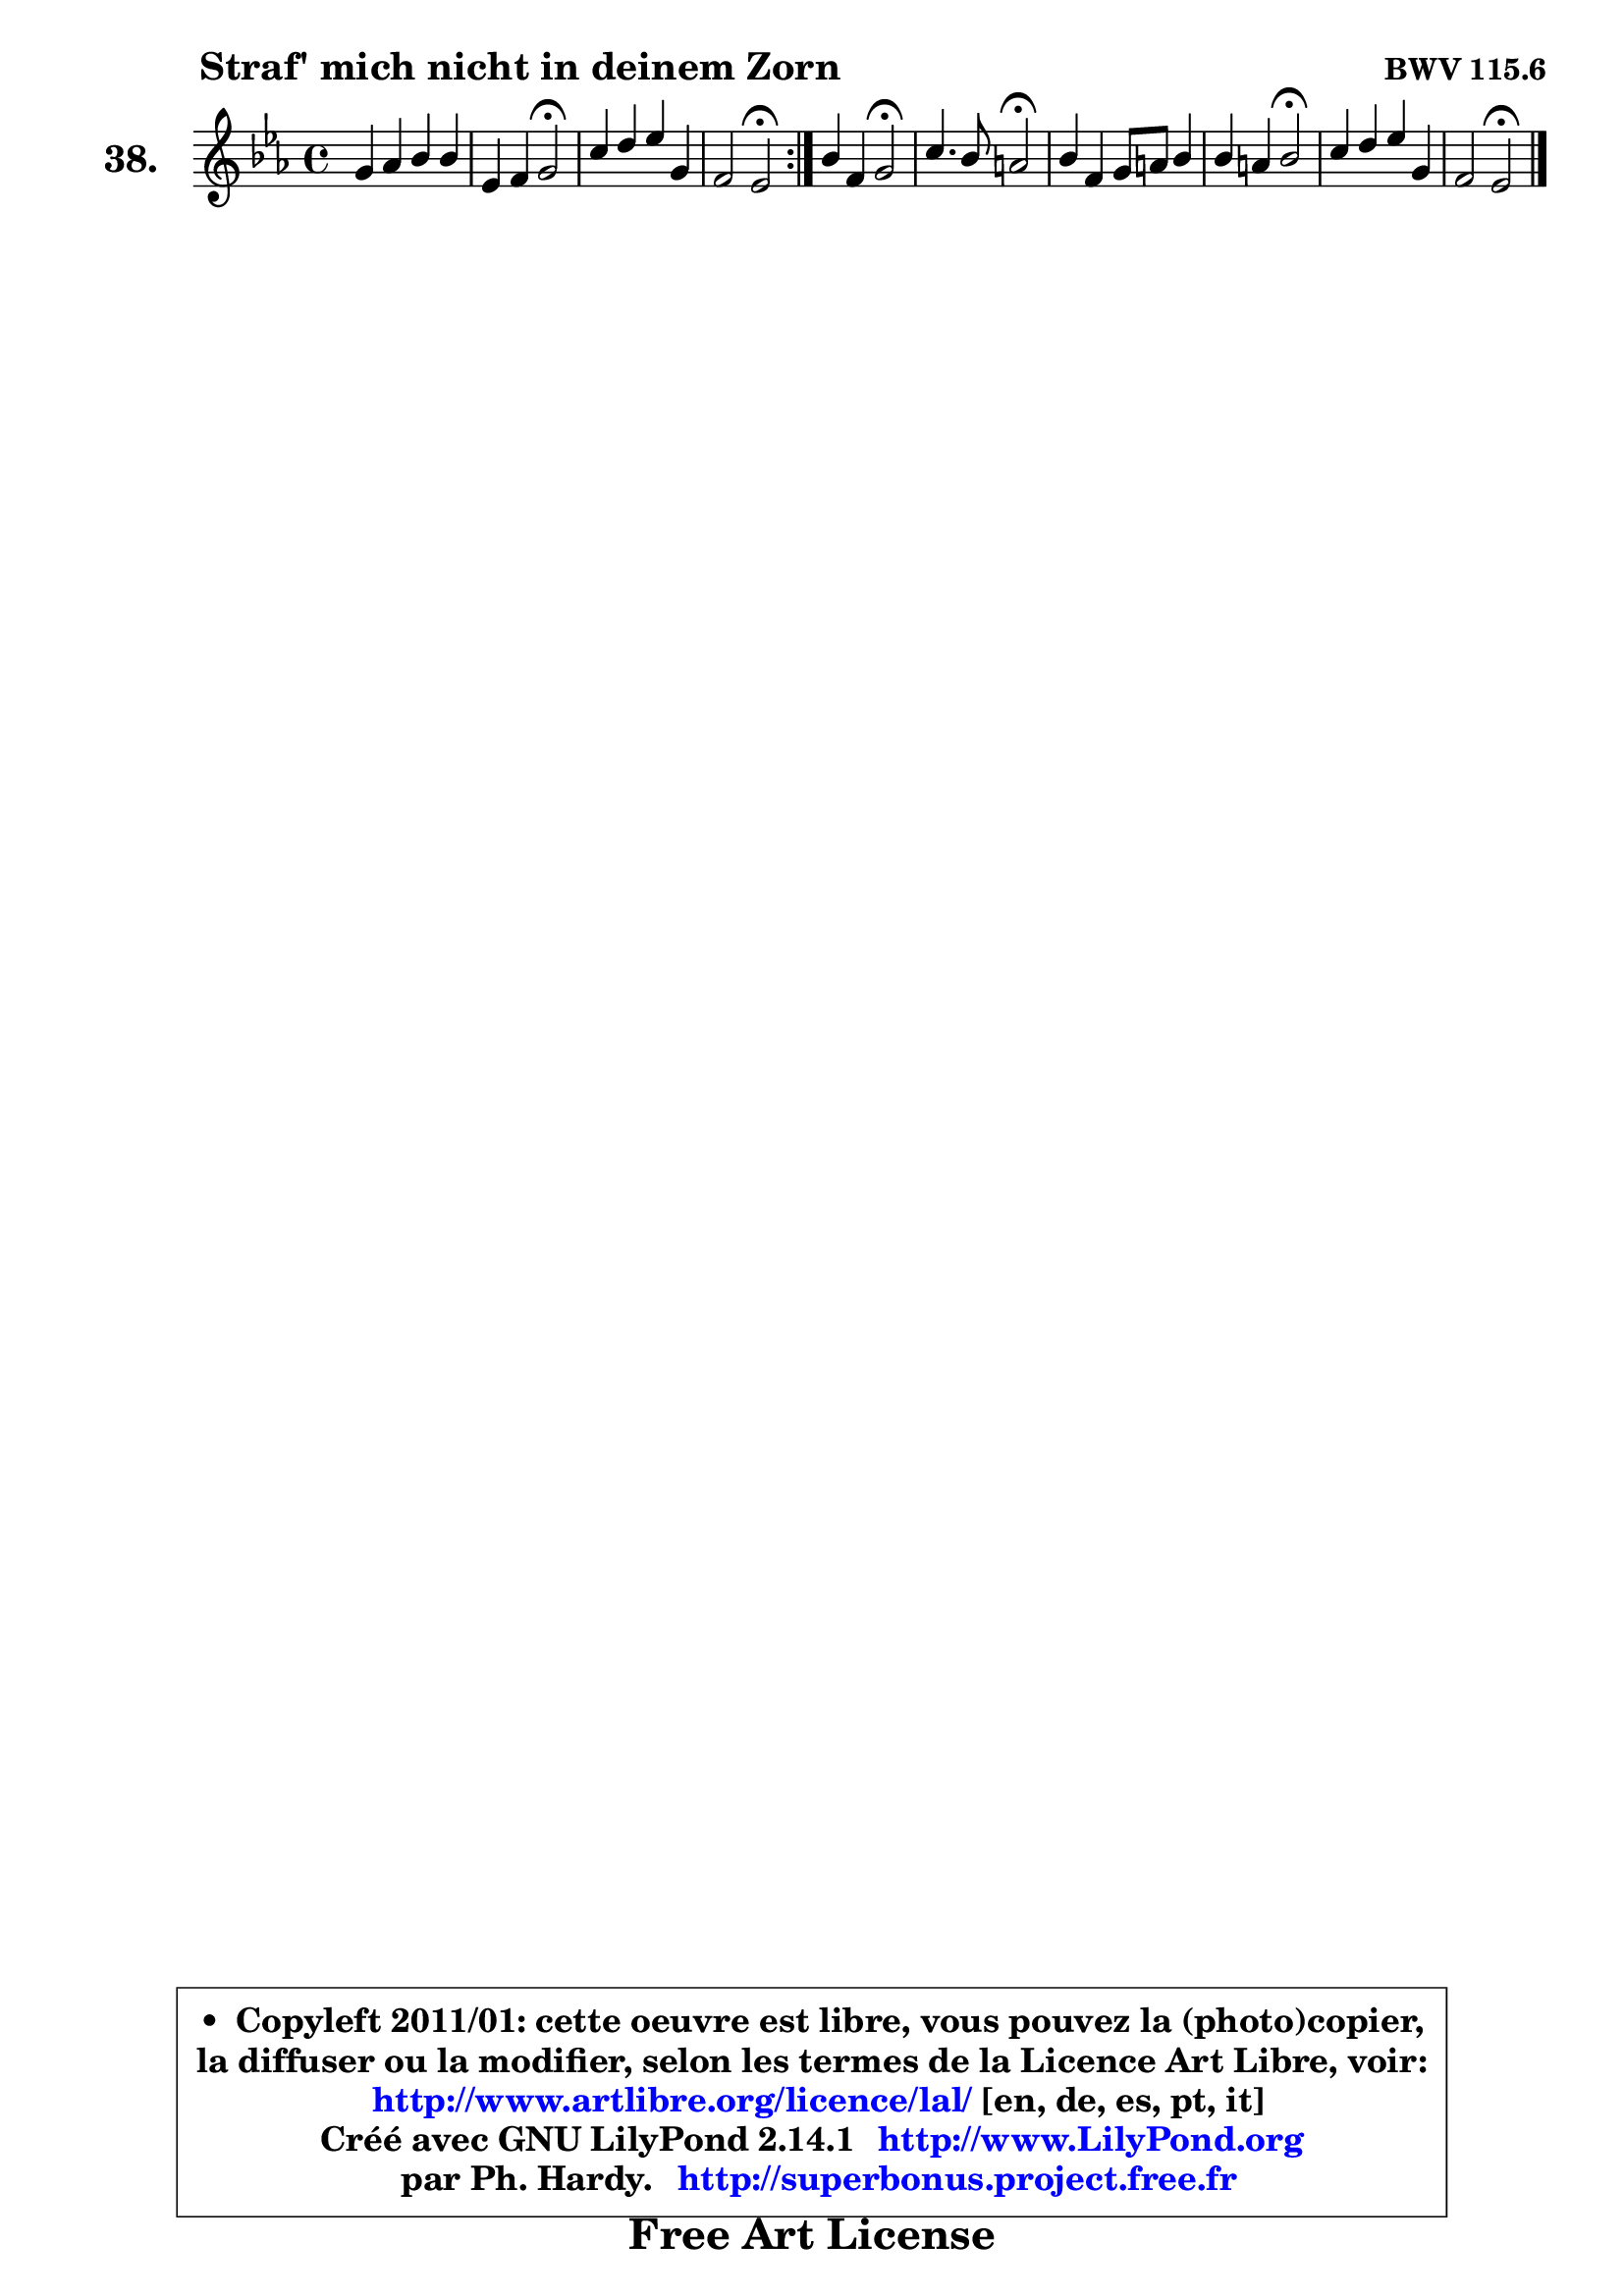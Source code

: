 
\version "2.14.1"

    \paper {
%	system-system-spacing #'padding = #0.1
%	score-system-spacing #'padding = #0.1
%	ragged-bottom = ##f
%	ragged-last-bottom = ##f
	}

    \header {
      opus = \markup { \bold "BWV 115.6" }
      piece = \markup { \hspace #9 \fontsize #2 \bold "Straf' mich nicht in deinem Zorn" }
      maintainer = "Ph. Hardy"
      maintainerEmail = "superbonus.project@free.fr"
      lastupdated = "2011/Jul/20"
      tagline = \markup { \fontsize #3 \bold "Free Art License" }
      copyright = \markup { \fontsize #3  \bold   \override #'(box-padding .  1.0) \override #'(baseline-skip . 2.9) \box \column { \center-align { \fontsize #-2 \line { • \hspace #0.5 Copyleft 2011/01: cette oeuvre est libre, vous pouvez la (photo)copier, } \line { \fontsize #-2 \line {la diffuser ou la modifier, selon les termes de la Licence Art Libre, voir: } } \line { \fontsize #-2 \with-url #"http://www.artlibre.org/licence/lal/" \line { \fontsize #1 \hspace #1.0 \with-color #blue http://www.artlibre.org/licence/lal/ [en, de, es, pt, it] } } \line { \fontsize #-2 \line { Créé avec GNU LilyPond 2.14.1 \with-url #"http://www.LilyPond.org" \line { \with-color #blue \fontsize #1 \hspace #1.0 \with-color #blue http://www.LilyPond.org } } } \line { \hspace #1.0 \fontsize #-2 \line {par Ph. Hardy. } \line { \fontsize #-2 \with-url #"http://superbonus.project.free.fr" \line { \fontsize #1 \hspace #1.0 \with-color #blue http://superbonus.project.free.fr } } } } } }

	  }

  guidemidi = {
        \repeat volta 2 {
        R1 |
        r2 \tempo 4 = 34 r2 \tempo 4 = 78 |
        R1 |
        r2 \tempo 4 = 34 r2 \tempo 4 = 78 | } %fin du repeat
        r2 \tempo 4 = 34 r2 \tempo 4 = 78 |
        r2 \tempo 4 = 34 r2 \tempo 4 = 78 |
        R1 |
        r2 \tempo 4 = 34 r2 \tempo 4 = 78 |
        R1 |
        r2 \tempo 4 = 34 r2 | 
	}

  upper = {
	\time 4/4
	\key es \major
	\clef treble
	\voiceOne
	<< { 
	% SOPRANO
	\set Voice.midiInstrument = "acoustic grand"
        \relative c'' {
        \repeat volta 2 {
        g4 aes bes bes |
        es,4 f g2\fermata |
        c4 d es g, |
        f2 es\fermata | } %fin du repeat
        bes'4 f g2\fermata |
        c4. bes8 a2\fermata |
        bes4 f g8 a bes4 |
        bes4 a bes2\fermata |
        c4 d es g, |
        f2 es2\fermata |
        \bar "|."
	} % fin de relative
	}

%	\context Voice="1" { \voiceTwo 
%	% ALTO
%	\set Voice.midiInstrument = "acoustic grand"
%        \relative c' {
%        \repeat volta 2 {
%        es4 es f8 es d4 |
%        es4 es8 d es2 |
%        es4 f es8 d es4 |
%        es4 d bes2 | } %fin du repeat
%        f'8 es d f es2 |
%        c2 c2 |
%        f4 f4 ~ f8 es d4 |
%        c2 d |
%        f4 f es es |
%        es4 d bes2 |
%        \bar "|."
%	} % fin de relative
%	\oneVoice
%	} >>
 >>
	}

    lower = {
        \time 4/4
        \key es \major
	\clef bass
	\voiceOne
	<< { 
	% TENOR
	\set Voice.midiInstrument = "acoustic grand"
        \relative c' {
        \repeat volta 2 {
        bes4 c f, g |
        g4 c8 bes bes2 |
        aes4 aes bes bes |
        c4 bes8 aes g2 | } %fin du repeat
        bes4 bes bes2 |
        g8 f e! g f2 |
        bes8 c d4 d8 c bes a |
        g4 f f2 |
        aes!4 bes bes bes |
        c4 bes8 aes g2 |
        \bar "|."
	} % fin de relative
	}
	\context Voice="1" { \voiceTwo 
	% BASS
	\set Voice.midiInstrument = "acoustic grand"
        \relative c {
        \repeat volta 2 {
        es8 d c es d8 c bes d |
        c8 bes aes bes es,2\fermata |
        aes8 g f aes g f es g |
        aes8 f bes4 es,2\fermata | } %fin du repeat 
        d'8 c bes d es2\fermata |
        e8 d c e f2\fermata |
        d8 c bes d es f g f |
        es8 c f4 bes,2\fermata |
        f8 g aes f g aes bes g |
        aes8 f bes4 es,2\fermata |
        \bar "|."
	} % fin de relative
	\oneVoice
	} >>
	}


    \score { 

	\new PianoStaff <<
	\set PianoStaff.instrumentName = \markup { \bold \huge "38." }
	\new Staff = "upper" \upper
%	\new Staff = "lower" \lower
	>>

    \layout {
%	ragged-last = ##f
	   }

         } % fin de score

  \score {
\unfoldRepeats { << \guidemidi \upper >> }
    \midi {
    \context {
     \Staff
      \remove "Staff_performer"
               }

     \context {
      \Voice
       \consists "Staff_performer"
                }

     \context { 
      \Score
      tempoWholesPerMinute = #(ly:make-moment 78 4)
		}
	    }
	}


